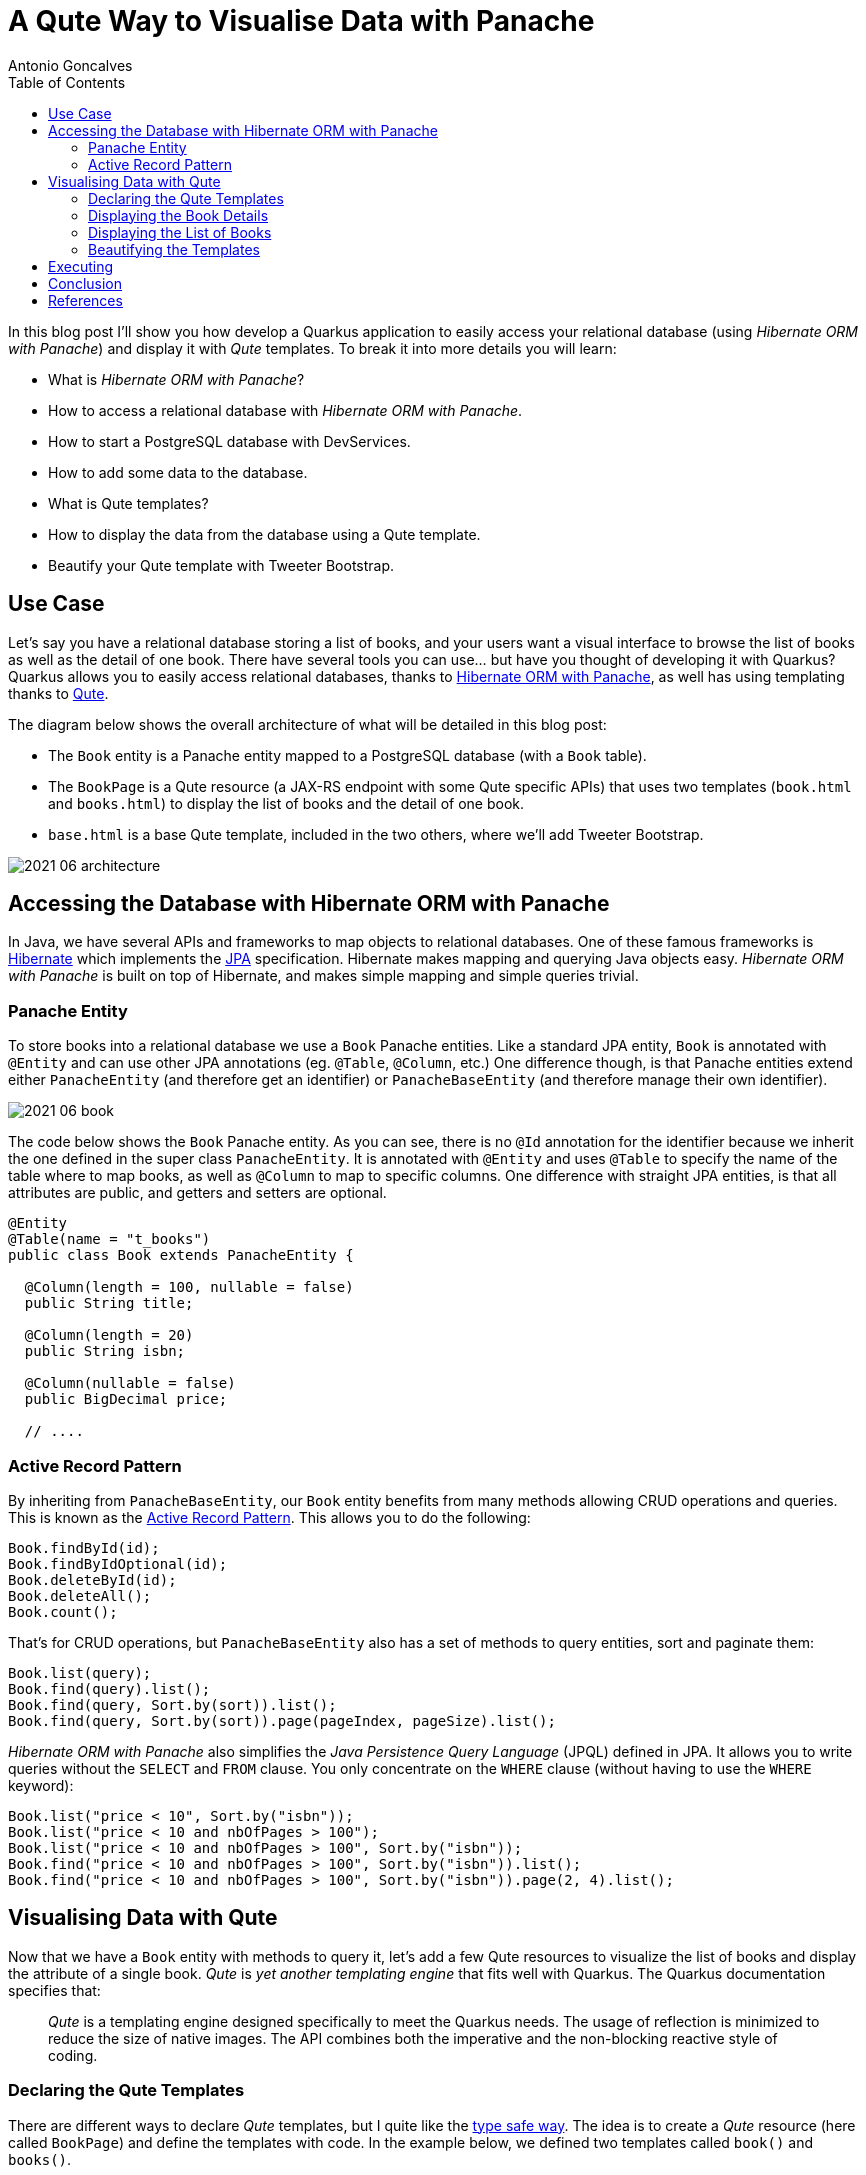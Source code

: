 = A Qute Way to Visualise Data with Panache
Antonio Goncalves
// TOC
:toc:
:toclevels: 4

In this blog post I'll show you how develop a Quarkus application to easily access your relational database (using _Hibernate ORM with Panache_) and display it with _Qute_ templates.
To break it into more details you will learn:

* What is _Hibernate ORM with Panache_?
* How to access a relational database with _Hibernate ORM with Panache_.
* How to start a PostgreSQL database with DevServices.
* How to add some data to the database.
* What is Qute templates?
* How to display the data from the database using a Qute template.
* Beautify your Qute template with Tweeter Bootstrap.

== Use Case

Let's say you have a relational database storing a list of books, and your users want a visual interface to browse the list of books as well as the detail of one book.
There have several tools you can use... but have you thought of developing it with Quarkus?
Quarkus allows you to easily access relational databases, thanks to https://quarkus.io/guides/hibernate-orm-panache[Hibernate ORM with Panache], as well has using templating thanks to https://quarkus.io/guides/qute[Qute].

The diagram below shows the overall architecture of what will be detailed in this blog post:

* The `Book` entity is a Panache entity mapped to a PostgreSQL database (with a `Book` table).
* The `BookPage` is a Qute resource (a JAX-RS endpoint with some Qute specific APIs) that uses two templates (`book.html` and `books.html`) to display the list of books and the detail of one book.
* `base.html` is a base Qute template, included in the two others, where we'll add Tweeter Bootstrap.

image::2021-06-architecture.png[]

== Accessing the Database with Hibernate ORM with Panache

In Java, we have several APIs and frameworks to map objects to relational databases.
One of these famous frameworks is https://hibernate.org/[Hibernate] which implements the https://jakarta.ee/specifications/persistence/[JPA] specification.
Hibernate makes mapping and querying Java objects easy.
_Hibernate ORM with Panache_ is built on top of Hibernate, and makes simple mapping and simple queries trivial.

=== Panache Entity

To store books into a relational database we use a `Book` Panache entities.
Like a standard JPA entity, `Book` is annotated with `@Entity` and can use other JPA annotations (eg. `@Table`, `@Column`, etc.)
One difference though, is that Panache entities extend either `PanacheEntity` (and therefore get an identifier) or `PanacheBaseEntity` (and therefore manage their own identifier).

image::2021-06-book.png[]

The code below shows the `Book` Panache entity.
As you can see, there is no `@Id` annotation for the identifier because we inherit the one defined in the super class `PanacheEntity`.
It is annotated with `@Entity` and uses `@Table` to specify the name of the table where to map books, as well as `@Column` to map to specific columns.
One difference with straight JPA entities, is that all attributes are public, and getters and setters are optional.

[source,java]
----
@Entity
@Table(name = "t_books")
public class Book extends PanacheEntity {

  @Column(length = 100, nullable = false)
  public String title;

  @Column(length = 20)
  public String isbn;

  @Column(nullable = false)
  public BigDecimal price;

  // ....
----

=== Active Record Pattern

By inheriting from `PanacheBaseEntity`, our `Book` entity benefits from many methods allowing CRUD operations and queries.
This is known as the https://en.wikipedia.org/wiki/Active_record_pattern[Active Record Pattern].
This allows you to do the following:

[source,java]
----
Book.findById(id);
Book.findByIdOptional(id);
Book.deleteById(id);
Book.deleteAll();
Book.count();
----

That's for CRUD operations, but `PanacheBaseEntity` also has a set of methods to query entities, sort and paginate them:

[source,java]
----
Book.list(query);
Book.find(query).list();
Book.find(query, Sort.by(sort)).list();
Book.find(query, Sort.by(sort)).page(pageIndex, pageSize).list();
----

_Hibernate ORM with Panache_ also simplifies the _Java Persistence Query Language_ (JPQL) defined in JPA.
It allows you to write queries without the `SELECT` and `FROM` clause.
You only concentrate on the `WHERE` clause (without having to use the `WHERE` keyword):

[source,java]
----
Book.list("price < 10", Sort.by("isbn"));
Book.list("price < 10 and nbOfPages > 100");
Book.list("price < 10 and nbOfPages > 100", Sort.by("isbn"));
Book.find("price < 10 and nbOfPages > 100", Sort.by("isbn")).list();
Book.find("price < 10 and nbOfPages > 100", Sort.by("isbn")).page(2, 4).list();
----

== Visualising Data with Qute

Now that we have a `Book` entity with methods to query it, let's add a few Qute resources to visualize the list of books and display the attribute of a single book.
_Qute_ is _yet another templating engine_ that fits well with Quarkus.
The Quarkus documentation specifies that:

[quote]
_Qute_ is a templating engine designed specifically to meet the Quarkus needs.
The usage of reflection is minimized to reduce the size of native images.
The API combines both the imperative and the non-blocking reactive style of coding.

=== Declaring the Qute Templates

There are different ways to declare _Qute_ templates, but I quite like the https://quarkus.io/guides/qute#type-safe-templates[type safe way].
The idea is to create a _Qute_ resource (here called `BookPage`) and define the templates with code.
In the example below, we defined two templates called `book()` and `books()`.

Notice that these methods can take parameters.
That's the idea.
The `book()` method takes a `book` object so it can access the attributes of `book` and display them.
As for `books()`, it takes a list of books that the template will iterate through and display data.

[source,java]
----
@Path("/page/books")
@Produces(MediaType.TEXT_HTML)
@ApplicationScoped
public class BookPage {

  @CheckedTemplate
  public static class Templates {
    public static native TemplateInstance book(Book book);
    public static native TemplateInstance books(List<Book> books);
  }
  // ...
----

The type-safe approach relies on some conventions.
The _Qute_ templates must have the same name as defined in the code (eg. `book()` for `book.html`).
Then, they must be located under the `/src/main/resources/templates` directory, under a sub-directory named after the Qute resource (here `BookPage`).

image::2021-06-directory.jpg[]

These two templates allow us to display the list of books, and the details of a specific book.

=== Displaying the Book Details

To display the details of a book, we now need to create a method that accesses the database giving a book identifier.
In the `BookPage` resource, notice the `showBookById()` method.
It uses JAX-RS annotations (`@GET`, `@Path`, `@PathParam("id")`) so it can handle an HTTP request such as http://localhost:8080/page/books/2.
Notice how `Book.findById(id)` uses the _Active Record pattern_ to get the `Book` entity by its identifier.

[source,java]
----
@Path("/page/books")
@Produces(MediaType.TEXT_HTML)
@ApplicationScoped
public class BookPage {

  @CheckedTemplate
  public static class Templates {
    public static native TemplateInstance book(Book book);
  }

  @GET
  @Path("/{id}")
  public TemplateInstance showBookById(@PathParam("id") Long id) {
    return Templates.book(Book.findById(id));
  }
  // ...
----

Once the book is found, it is returned withing the `book()` template.
The _Qute_ engine will then look for the template under `src/main/resources/templates/BookPage/book.html` and pass the `book` object as a parameter.
The `book.html` file below is quite simple.
it uses an expression language to access the attribute of the `book` object:
`{book.id}` accesses the `id` attribute of the `book` object that was passed in `Templates.book(Book.findById(id))`.

[source,html]
----
<!DOCTYPE html>
<html lang="en">
<head>
  <meta charset="UTF-8">
  <title>Book</title>
</head>
<body>
  Id: {book.id}
  Title: {book.title}
  Description: {book.description}
  Price: {book.price}
  Isbn: {book.isbn}
  Number of Pages: {book.nbOfPages}
  Publication Date: {book.publicationDate}
  Created Date: {book.createdDate}
</body>
</html>
----

=== Displaying the List of Books

To display the list of books, we need to query them.
And that's when Panache makes life easy.
The `showAllBooks()` method takes the needed parameters to execute a query with sort and pagination.
So, for example, if you invoke the `showAllBooks()` with the following HTTP request:

```
http://localhost:8080/page/books?query=price < 50 and nbOfPages > 100 &sort=isbn&page=1&size=5
```

It will execute the following Panache query:

```
Book.find("price < 50 and nbOfPages > 100", Sort.by("isbn")).page(1, 5))
```

[source,java]
----
@Path("/page/books")
@Produces(MediaType.TEXT_HTML)
@ApplicationScoped
public class BookPage {

  @CheckedTemplate
  public static class Templates {
    public static native TemplateInstance books(List<Book> books);
  }

  @GET
  public TemplateInstance showAllBooks(
          @QueryParam("query") String query,
          @QueryParam("sort") @DefaultValue("id") String sort,
          @QueryParam("page") @DefaultValue("0") Integer pageIndex,
          @QueryParam("size") @DefaultValue("1000") Integer pageSize) {
    return Templates.books(Book.find(query, Sort.by(sort)).page(pageIndex, pageSize).list())
      .data("query", query)
      .data("sort", sort)
      .data("pageIndex", pageIndex)
      .data("pageSize", pageSize);
  }
  // ...
----

Notice that when we invoke the `books()` template, we pass the list of books returned by the query, but we also add the parameters to the template (eg. `data("sort", sort)`).
This is another way to pass data to the template.

The template loops through the list of books (`{#for book in books}`) and displays the attributed (`{book.isbn}`, `{book.id}`).
To display the data that was passed to the template (`data("sort", sort)`) we use the special `data` namespace (`{data:sort}`).

[source,html]
----
<!DOCTYPE html>
<html lang="en">
<head>
  <meta charset="UTF-8">
  <title>Books</title>
</head>
<body>
<code>Book.find({data:query}, Sort.by({data:sort})).page({data:pageIndex}, {data:pageSize}).list()</code>
<table>
  <thead>
  <tr>
    <th scope="col">#</th>
    <th scope="col">Title</th>
    <th scope="col">Isbn</th>
    <th scope="col">Price</th>
    <th scope="col">n° Pages</th>
    <th scope="col">Publication Date</th>
  </tr>
  </thead>
  <tbody>
  {#for book in books}
    <tr>
      <th scope="row"><a href="http://localhost:8080/page/books/{book.id}">{book.id}</a></th>
      <td>{book.title}</td>
      <td>{book.isbn}</td>
      <td>{book.price}</td>
      <td>{book.nbOfPages}</td>
      <td>{book.publicationDate}</td>
    </tr>
  {/for}
  </tbody>
</table>
</body>
</html>
----

=== Beautifying the Templates

To beautify these two templates, we can use a base template that both will inherit from, and add some Tweeter Bootstrap.
That's what the `base.html` does.
It also uses an `#insert` section used to specify parts that could be overridden by the child templates:
here, the title (`{#insert title}`) and the body (`{#insert body}`) of the included template:

[source,html]
----
<!DOCTYPE html>
<html lang="en">
<head>
  <meta charset="UTF-8">
  <link href="https://cdn.jsdelivr.net/npm/bootstrap@5.0.1/dist/css/bootstrap.min.css" rel="stylesheet"
        integrity="sha384-+0n0xVW2eSR5OomGNYDnhzAbDsOXxcvSN1TPprVMTNDbiYZCxYbOOl7+AMvyTG2x" crossorigin="anonymous">
  <title>{#insert title}Default Title{/}</title>
</head>
<body>
<div class="container">
  <h1>{#insert title}Default Title{/}</h1>
  {#insert body}No body!{/}
</div>
</body>
</html>
----

To include the `base.html` template in the `book.html` and `books.html` templates, it is just a matter of including it (`{#include base.html}`) and overriding the specific sections (`{#title}{/title}` and `{#body}{/body}`).

[source,html]
----
{#include base.html}
{#title}{books.size} Books{/title}
{#body}
  <!-- body -->
{/body}
{/include}
----

== Executing

To execute the code, just run Quarkus with the following command:

```
$ mvn quarkus:dev
```

Then, you can point your browser to the following URLs so you can query the database and display different lists of books:

[source,term]
----
http://localhost:8080/page/books?query=price < 10
http://localhost:8080/page/books?query=price < 10 and nbOfPages > 100 &sort=isbn
http://localhost:8080/page/books?query=price < 50 and nbOfPages > 100 &sort=isbn&page=1&size=5
http://localhost:8080/page/books?query=price < 50 and nbOfPages > 100 &sort=isbn&page=2&size=5
----

image::2021-06-template-books.png[]

To get the details of a book, you can use the following URLs:

[source,term]
----
http://localhost:8080/page/book/1
http://localhost:8080/page/book/2
----

image::2021-06-template-book.png[]

== Conclusion

There are several ways to easily display data from the database.
In this blog post I wanted to show you the combination of _Qute_ and _Hibernate ORM with Panache_.
_Qute_ is a templating engine, so it's main purpose is not to be _yet another front-end framework_.
You can use _Qute_ templates so write emails, send messages, etc.
But writing HTML pages is also doable.

As for _Hibernate ORM with Panache_, it is a great way to make easy queries trivial.
Remember that _Hibernate ORM with Panache_ is built on top of JPA.
So if you need the power of JPA, you can.
By inheriting from `PanacheEntity` you get access to the JPA `EntityManager` and can use it whenever you want.
You are not stuck to _Hibernate ORM with Panache_, you also have the full powser of JPA.

== References

If you want to give this code a try, download it from GitHub, build it, run it, and make sure to break the communication between the microservices to see fallback in action.

* https://quarkus.io/guides/hibernate-orm-panache[Simplified Hibernate ORM with Panache]
* https://quarkus.io/guides/qute[Qute templating engine]
* https://quarkus.io/guides/qute-reference[Qute reference guide]

You can get my books and on-line courses on Quarkus.
